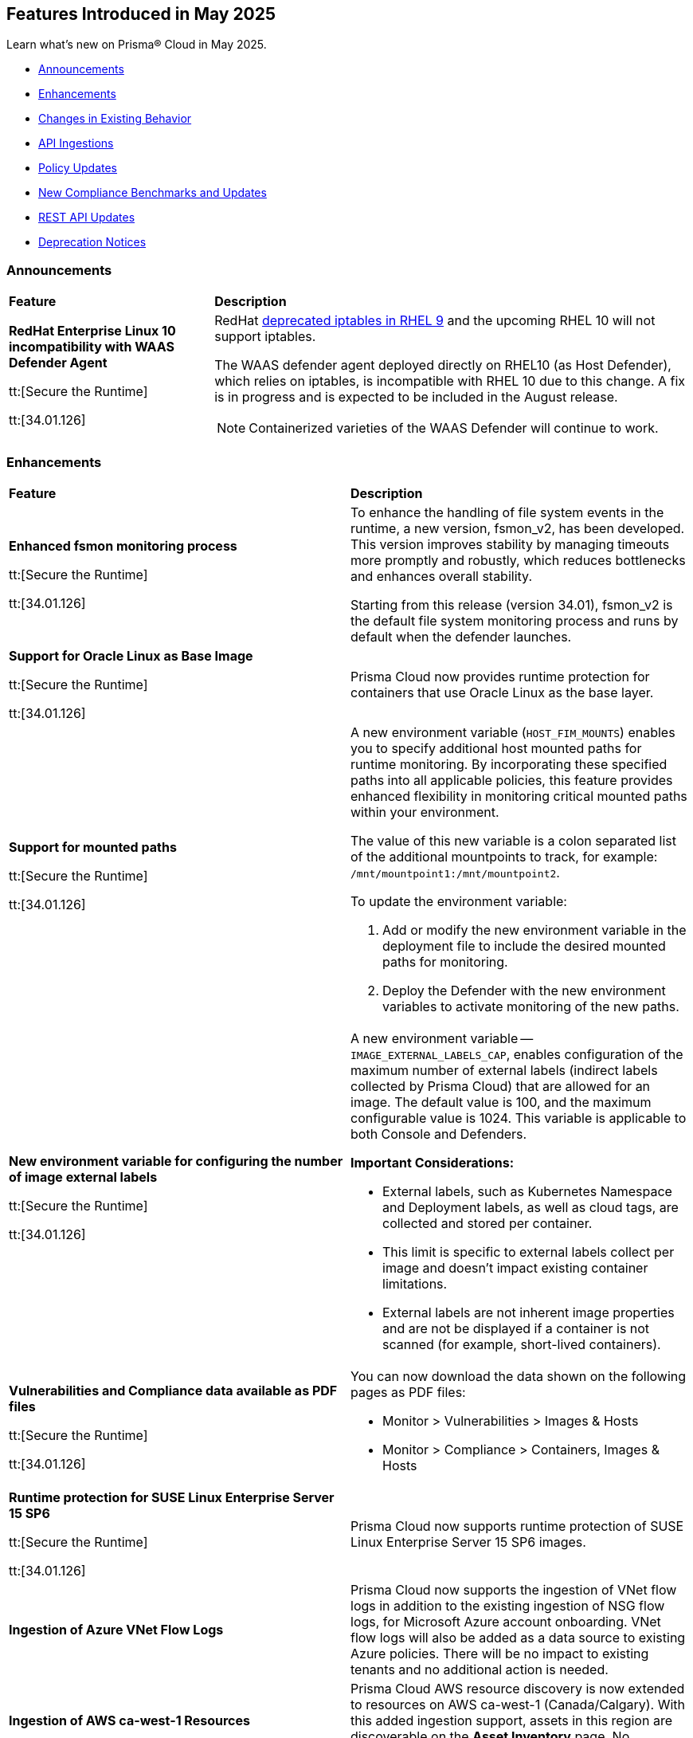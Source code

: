 == Features Introduced in May 2025

Learn what's new on Prisma® Cloud in May 2025.

* <<announcements>>
//* <<new-features>>
* <<enhancements>>
* <<changes-in-existing-behavior>>
* <<api-ingestions>>
//* <<new-policies>>
* <<policy-updates>>
//* <<iam-policy-updates>>
* <<new-compliance-benchmarks-and-updates>>
* <<rest-api-updates>>
* <<deprecation-notices>>


[#announcements]
=== Announcements
[cols="30%a,70%a"]
|===
|*Feature*
|*Description*

|*RedHat Enterprise Linux 10 incompatibility with  WAAS Defender Agent*
//CWP-63673

tt:[Secure the Runtime]

tt:[34.01.126]

|RedHat https://docs.redhat.com/en/documentation/red_hat_enterprise_linux/9/html/9.0_release_notes/deprecated_functionality#deprecated-functionality_networking[deprecated iptables in RHEL 9] and the upcoming RHEL 10 will not support iptables.

The WAAS defender agent deployed directly on RHEL10 (as Host Defender), which relies on iptables, is incompatible with RHEL 10 due to this change. A fix is in progress and is expected to be included in the August release.

NOTE: Containerized varieties of the WAAS Defender will continue to work.

|===


//[#new-features]
//=== New Features
//[cols="30%a,70%a"]
//|===
//|*Feature*
//|*Description*
//|===


[#enhancements]
=== Enhancements
[cols="50%a,50%a"]
|===
|*Feature*
|*Description*

|*Enhanced fsmon monitoring process*
//CWP-63480

tt:[Secure the Runtime]

tt:[34.01.126]

|To enhance the handling of file system events in the runtime, a new version, fsmon_v2, has been developed. This version improves stability by managing timeouts more promptly and robustly, which reduces bottlenecks and enhances overall stability.

Starting from this release (version 34.01), fsmon_v2 is the default file system monitoring process and runs by default when the defender launches.


|*Support for Oracle Linux as Base Image*
//CWP-63235

tt:[Secure the Runtime]

tt:[34.01.126]

|Prisma Cloud now provides runtime protection for containers that use Oracle Linux as the base layer.

|*Support for mounted paths*
//CWP-63332

tt:[Secure the Runtime]

tt:[34.01.126]


|A new environment variable (`HOST_FIM_MOUNTS`) enables you to specify additional host mounted paths for runtime monitoring. By incorporating these specified paths into all applicable policies, this feature provides enhanced flexibility in monitoring critical mounted paths within your environment.

The value of this new variable is a colon separated list of the additional mountpoints to track, for example: `/mnt/mountpoint1:/mnt/mountpoint2`.

To update the environment variable:

. Add or modify the new environment variable in the deployment file to include the desired mounted paths for monitoring.

. Deploy the Defender with the new environment variables to activate monitoring of the new paths.


|*New environment variable for configuring the number of image external labels*
//CWP-63653

tt:[Secure the Runtime]

tt:[34.01.126]

|A new environment variable -- `IMAGE_EXTERNAL_LABELS_CAP`, enables configuration of the maximum number of external labels (indirect labels collected by Prisma Cloud) that are allowed for an image. The default value is 100, and the maximum configurable value is 1024. This variable is applicable to both Console and Defenders.

*Important Considerations:*

* External labels, such as Kubernetes Namespace and Deployment labels, as well as cloud tags, are collected and stored per container.

* This limit is specific to external labels collect per image and doesn't impact existing container limitations.

* External labels are not inherent image properties and are not be displayed if a container is not scanned (for example, short-lived containers).


|*Vulnerabilities and Compliance data available as PDF files*
//CWP-63654

tt:[Secure the Runtime]

tt:[34.01.126]


|You can now download the data shown on the following pages as PDF files:

* Monitor > Vulnerabilities > Images & Hosts

* Monitor > Compliance > Containers, Images & Hosts


|*Runtime protection for SUSE Linux Enterprise Server 15 SP6*
//CWP-63655 

tt:[Secure the Runtime]

tt:[34.01.126]

|Prisma Cloud now supports runtime protection of SUSE Linux Enterprise Server 15 SP6 images.


|*Ingestion of Azure VNet Flow Logs*

|Prisma Cloud now supports the ingestion of VNet flow logs in addition to the existing ingestion of NSG flow logs, for Microsoft Azure account onboarding. VNet flow logs will also be added as a data source to existing Azure policies. There will be no impact to existing tenants and no additional action is needed.

|*Ingestion of AWS ca-west-1 Resources*

|Prisma Cloud AWS resource discovery is now extended to resources on AWS ca-west-1 (Canada/Calgary). With this added ingestion support, assets in this region are discoverable on the *Asset Inventory* page. No additional action is needed.   

|===

[#changes-in-existing-behavior]
=== Changes in Existing Behavior
[cols="30%a,70%a"]
|===
|*Feature*
|*Description*

|*System Requirements: Changes to supported systems and platforms* 
//CWP-SEVERAL

tt:[Secure the Runtime]

tt:[34.01.126]

|The following changes have been made to the system requirements:

*Support added for the following x86 Operating Systems*

* SLES  15 SP6

* Talos OS  1.10.1

* Talos OS  1.9.5

*Support removed for the following x86 Operating Systems*

* CentOS  7

* RedHat Enterprise Linux 7

* VMWare Photon OS	3.0

*Support added for the following ARM-based Orchestrators*

* Google Kubernetes Engine (GKE) autopilot on ARM  v1.31.6-gke.1064001

* Oracle Kubernetes Engine (OKE)  V.1.32.1

*Support removed for the following ARM-based Orchestrators*

* Elastic Container Service (ECS)  1.86.2

* Elastic Container Service (ECS)  1.86.3

*Support added for the following Auto-Defend platforms*

* AWS  Node.js  22

* AWS  Python  3.13

|===

[#api-ingestions]
=== API Ingestions
[cols="50%a,50%a"]
|===
|*Service*
|*API Details*

|*AWS HealthLake*
//RLP-155698

|*aws-healthlake-datastore*

Additional permissions required:

* `healthlake:ListFHIRDatastores`
* `healthlake:DescribeFHIRDatastore`

The Security audit role includes `healthlake:ListFHIRDatastores` permission but does not include `healthlake:DescribeFHIRDatastore` permission.

|*Azure API Management Services*
//RLP-155662

|*azure-api-management-service-named-value*

Additional permissions required:

* `Microsoft.ApiManagement/service/read`
* `Microsoft.ApiManagement/service/namedValues/read`

The Reader role includes the permissions.

|*Azure Healthcare Apis*
//RLP-155671

|*azure-healthcare-apis-workspace-fhir-service*

Additional permissions required:

* `Microsoft.HealthcareApis/workspaces/read 
* `Microsoft.HealthcareApis/workspaces/fhirservices/read`

The Reader role includes the permission.

|*Azure Healthcare Apis*
//RLP-155670

|*azure-healthcare-apis-workspace-dicom-service*

Additional permissions required:

* `Microsoft.HealthcareApis/workspaces/read`
* `Microsoft.HealthcareApis/workspaces/dicomservices/read`

The Reader role includes the permissions.


|*Azure IoT Central*
//RLP-155708

|*azure-iot-central-private-endpoint-connections*

Additional permissions required:

* `Microsoft.IoTCentral/IoTApps/read`
* `Microsoft.IoTCentral/IoTApps/privateEndpointConnections/read`

The Reader role includes the permissions.

|*Azure IoT Hub*
//RLP-155705

|*azure-iot-hub-device-provisioning-service*

Additional permission required:

* `Microsoft.Devices/provisioningServices/Read`

The Reader role includes the permission.

|*Azure IoT Hub*
//RLP-155700

|*azure-devices-iot-hub-private-endpoint-connections*

Additional permissions required:

* `Microsoft.Devices/iotHubs/Read`
* `Microsoft.Devices/iotHubs/PrivateEndpointConnections/Read`

The Reader role includes the permissions.


|*Azure Kusto*
//RLP-155669

|*azure-kusto-database-principal-assignment*

Additional permissions required:

* `Microsoft.Kusto/Clusters/read `
* `Microsoft.Kusto/Clusters/Databases/read`
* `Microsoft.Kusto/Clusters/Databases/PrincipalAssignments/read`

The Reader role includes the permissions.

|*Azure Kusto*
//RLP-155668

|*azure-kusto-cluster-private-link-resource*

Additional permissions required:

* `Microsoft.Kusto/Clusters/read`
* `Microsoft.Kusto/Clusters/PrivateLinkResources/read`

The Reader role includes the permissions.

|*Azure Kusto*
//RLP-155666

|*azure-kusto-cluster-principal-assignment*

Additional permissions required:

* `Microsoft.Kusto/Clusters/read`
* `Microsoft.Kusto/Clusters/PrincipalAssignments/read`

The Reader role includes the permissions.

|*Azure Kusto*
//RLP-155664

|*azure-kusto-cluster-managed-private-endpoint*

Additional permissions required:

* `Microsoft.Kusto/Clusters/read`
* `Microsoft.Kusto/Clusters/ManagedPrivateEndpoints/read`

The Reader role includes the permissions.

|*Azure Recovery Services*
//RLP-155923
|*azure-recovery-service-private-link*

Additional permissions required:

* `Microsoft.RecoveryServices/Vaults/read`
* `Microsoft.RecoveryServices/Vaults/privateLinkResources/read`

The Reader role includes the permissions.

|*Azure Storage*
//RLP-155925
|*azure-storage-account-blob-service-property*

Additional permissions required:

* `Microsoft.Storage/storageAccounts/read`
* `Microsoft.Storage/storageAccounts/blobServices/read`

The Reader role includes the permissions.

|tt:[Update] *Azure Synapse Analytics*
//RLP-155930
|*azure-synapse-workspace*

Additional permission required:

* `Microsoft.Synapse/workspaces/dedicatedSQLminimalTlsSettings/read `

The additional permission above is now required.

|tt:[Update] *Azure Synapse Analytics*
//RLP-155926
|*azure-synapse-workspace-sql-pools*

Additional permission required:

* `Microsoft.Synapse/workspaces/sqlPools/transparentDataEncryption/read`

The additional permission above is now required.

|*Google Resource Manager*
//RLP-131423
|*gcloud-project-tag-key*

Additional permissions required:

* `resourcemanager.tagKeys.list`
* `resourcemanager.tagKeys.getIamPolicy`

The Viewer role includes the permissions.

|*Google Resource Manager*
//RLP-131424
|*gcloud-organization-tag-key*

Additional permissions required:

* `resourcemanager.tagKeys.list`
* `resourcemanager.tagKeys.getIamPolicy`

The Viewer role includes the permissions.

|*Google Cloud TPU*
//RLP-155869
|*gcloud-tpu-node*

Additional permission required:

* `tpu.nodes.list`

The Viewer role includes the permission.


|*OCI IAM*
//RLP-155562
|*oci-iam-password-policy*

Additional permissions required:

* `COMPARTMENT_INSPECT`
* `DOMAIN_INSPECT`
* `PASSWORD_POLICY_INSPECT`

The Reader role includes the permissions.

|===


// [#new-policies]
// === New Policies

// [cols="40%a,60%a"]
// |===
// |*Policies*
// |*Description*

// |===


[#policy-updates]
=== Policy Updates

[cols="50%a,50%a"]
|===
|*Policy Updates*
|*Description*

2+|*Policy Updates—RQL*

|*Cognito service role with wide privileges does not validate authentication*
//RLP-155781

|*Changes—* Policy RQL has been updated with including the condition matching '*' in policy action

*Current RQL–* 
----
config from cloud.resource where api.name = 'aws-iam-list-roles' AND json.rule = role.assumeRolePolicyDocument.Statement[*].Action contains "sts:AssumeRoleWithWebIdentity" and role.assumeRolePolicyDocument.Statement[*].Principal.Federated contains "cognito-identity.amazonaws.com" and role.assumeRolePolicyDocument.Statement[*].Effect contains "Allow" and role.assumeRolePolicyDocument.Statement[*].Condition contains "cognito-identity.amazonaws.com:amr" and role.assumeRolePolicyDocument.Statement[*].Condition contains "unauthenticated" as X; config from cloud.resource where api.name = 'aws-iam-get-policy-version' AND json.rule = document.Statement[?any(Effect equals Allow and Action contains :* and Resource equals * )] exists as Y; filter "($.X.inlinePolicies[*].policyDocument.Statement[?(@.Effect=='Allow' && @.Resource=='*')].Action contains :* ) or ($.X.attachedPolicies[*].policyArn intersects $.Y.policyArn)"; show X;  
----

*Updated RQL–*
----
config from cloud.resource where api.name = 'aws-iam-list-roles' AND json.rule = role.assumeRolePolicyDocument.Statement[*].Action contains "sts:AssumeRoleWithWebIdentity" and role.assumeRolePolicyDocument.Statement[*].Principal.Federated contains "cognito-identity.amazonaws.com" and role.assumeRolePolicyDocument.Statement[*].Effect contains "Allow" and role.assumeRolePolicyDocument.Statement[*].Condition contains "cognito-identity.amazonaws.com:amr" and role.assumeRolePolicyDocument.Statement[*].Condition contains "unauthenticated" as X; config from cloud.resource where api.name = 'aws-iam-get-policy-version' AND json.rule = document.Statement[?any(Effect equals Allow and (Action contains :* or Action equals *) and Resource equals * )] exists as Y; filter "($.X.inlinePolicies[*].policyDocument.Statement[?(@.Effect=='Allow' && @.Resource=='*')].Action contains :* ) or ($.X.inlinePolicies[*].policyDocument.Statement[?(@.Effect=='Allow' && @.Resource=='*')].Action equals * ) or ($.X.attachedPolicies[*].policyArn intersects $.Y.policyArn)"; show X;  
----

*Policy Type–* Config 

*Policy Severity–* High

*Impact–* Low. New alerts will be generated as per new RQL.


|*AWS Cognito service role with wide privileges does not validate authentication*
//RLP-155781

|*Changes—* Policy RQL has been updated with including the condition matching '*' in policy action

*Current RQL–* 
----
config from cloud.resource where api.name = 'aws-iam-list-roles' AND json.rule = role.assumeRolePolicyDocument.Statement[*].Action contains "sts:AssumeRoleWithWebIdentity" and role.assumeRolePolicyDocument.Statement[*].Principal.Federated contains "cognito-identity.amazonaws.com" and role.assumeRolePolicyDocument.Statement[*].Effect contains "Allow" and role.assumeRolePolicyDocument.Statement[*].Condition contains "cognito-identity.amazonaws.com:amr" and role.assumeRolePolicyDocument.Statement[*].Condition contains "unauthenticated" as X; config from cloud.resource where api.name = 'aws-iam-get-policy-version' AND json.rule = document.Statement[?any(Effect equals Allow and Action contains :* and Resource equals * )] exists as Y; filter "($.X.inlinePolicies[*].policyDocument.Statement[?(@.Effect=='Allow' && @.Resource=='*')].Action contains :* ) or ($.X.attachedPolicies[*].policyArn intersects $.Y.policyArn)"; show X; 
----

*Updated RQL–*
----
config from cloud.resource where api.name = 'aws-iam-list-roles' AND json.rule = role.assumeRolePolicyDocument.Statement[*].Action contains "sts:AssumeRoleWithWebIdentity" and role.assumeRolePolicyDocument.Statement[*].Principal.Federated contains "cognito-identity.amazonaws.com" and role.assumeRolePolicyDocument.Statement[*].Effect contains "Allow" and role.assumeRolePolicyDocument.Statement[*].Condition contains "cognito-identity.amazonaws.com:amr" and role.assumeRolePolicyDocument.Statement[*].Condition contains "unauthenticated" as X; config from cloud.resource where api.name = 'aws-iam-get-policy-version' AND json.rule = document.Statement[?any(Effect equals Allow and (Action contains :* or Action equals *) and Resource equals * )] exists as Y; filter "($.X.inlinePolicies[*].policyDocument.Statement[?(@.Effect=='Allow' && @.Resource=='*')].Action contains :* ) or ($.X.inlinePolicies[*].policyDocument.Statement[?(@.Effect=='Allow' && @.Resource=='*')].Action equals * ) or ($.X.attachedPolicies[*].policyArn intersects $.Y.policyArn)"; show X; 
----

*Policy Type–* Config 

*Policy Severity–* High

*Impact–* Low. New alerts will be generated as per new RQL.

2+|*Policy Updates—Metadata*

|*AWS S3 bucket not configured with secure data transport policy*
//RLP-155761

|*Changes—* Policy description updated to include the publicly accessible check.

*Policy Type*: Config

*Policy Severity*: Medium

*Impact*: No impact on alerts

*Updated Description*: 
----
AWS S3 buckets that are publicly accessible and lacking secure data transport are highly susceptible to data breaches during transit.
AWS S3 buckets should enforce data encryption using Secure Sockets Layer (SSL) to protect data transmitted between clients and the S3 service. Failure to enforce HTTPS allows attackers to intercept sensitive data in transit, leading to data exposure and potential breaches. Additionally, because the bucket is publicly accessible, untrusted IPs can access sensitive data without encryption.
The impact of this misconfiguration includes unauthorized access to sensitive data, data breaches, and potential regulatory fines. Enforcing HTTPS ensures all communication with publicly accessible S3 buckets is encrypted, protecting data confidentiality and integrity.
To mitigate this, configure bucket policies to explicitly deny all access except via HTTPS ('aws:SecureTransport: true') and remove public access permissions. Regularly review and update bucket policies to reflect evolving security needs and ensure that public access is minimized or removed.
----

|*AWS S3 bucket not configured with secure data transport policy*
//RLP-155761

|*Changes—* Policy description updated to include the publicly accessible check.

*Policy Type*: Config

*Policy Severity*: Medium

*Impact*: Low

*Updated Description*: 
----
AWS S3 buckets that are publicly accessible and lacking secure data transport are highly susceptible to data breaches during transit.
AWS S3 buckets should enforce data encryption using Secure Sockets Layer (SSL) to protect data transmitted between clients and the S3 service. Failure to enforce HTTPS allows attackers to intercept sensitive data in transit, leading to data exposure and potential breaches. Additionally, because the bucket is publicly accessible, untrusted IPs can access sensitive data without encryption.
The impact of this misconfiguration includes unauthorized access to sensitive data, data breaches, and potential regulatory fines. Enforcing HTTPS ensures all communication with publicly accessible S3 buckets is encrypted, protecting data confidentiality and integrity.
To mitigate this, configure bucket policies to explicitly deny all access except via HTTPS ('aws:SecureTransport: true') and remove public access permissions. Regularly review and update bucket policies to reflect evolving security needs and ensure that public access is minimized or removed.
----

|===


[#new-compliance-benchmarks-and-updates]
=== New Compliance Benchmarks and Updates

[cols="50%a,50%a"]
|===
|*Compliance Benchmark*
|*Description*

|*[Update] Australian Cyber Security Centre (ACSC) Essential Eight*
//RLP-156067

|New Policy mappings are added to Australian Cyber Security Centre (ACSC) Essential Eight compliance standard across all the levels..

*Impact*: As new mappings are introduced, compliance scoring might vary.


|*FedRAMP (High)*
//RLP-156047

|FedRAMP High compliance is the highest level of security within the Federal Risk and Authorization Management Program (FedRAMP), designed to protect highly sensitive and classified government data stored in cloud environments.

You can now access this built-in standard and related policies on the *Compliance > Standards* page. Additionally, you can generate reports to instantly view or download them, or set up scheduled reports to continuously monitor compliance.


|*[Update] CIS v3.0.0 (OCI) - Level 1 & CIS v3.0.0 (OCI) - Level 2*
//RLP-156044

|Prisma Cloud now supports the latest version of CIS Oracle Cloud Infrastructure Foundations Benchmark . This compliance standard supports two levels - Level 1 and Level 2. CIS Oracle Cloud Infrastructure Foundations Benchmark, provides prescriptive guidance for establishing a secure baseline configuration for the Oracle Cloud Infrastructure environment.

You can now access this built-in standard and related policies on the *Compliance > Standards* page. Additionally, you can generate reports to instantly view or download them, or set up scheduled reports to continuously monitor compliance.

|===


[#rest-api-updates]
=== REST API Updates
[cols="37%a,63%a"]
|===
|*REST API*
|*Description*

|*Download Image Scan Results API*
// CWP-63246

tt:[Secure the Runtime]

tt:[34.01.126]

|​A new column, `Cloud Security Agent Hosts`, is added in the Download Image Scan Results API CSV file response. This new field lists the number of integrated XDR Agents in the Prisma Cloud and Cortex XDR integration.


|*Support for new agentless APIs*
// CWP-63650

tt:[Secure the Runtime]

tt:[34.01.126]

|The following new API endpoints enable you to set the maximum number of scanners for an agentless account and get the agentless scan statistics.

* https://pan.dev/compute/api/post-agentless-max-scanners/[Agentless Max Scanners]

* https://pan.dev/compute/api/get-agentless-scan-statistics/[Agentless Scan Statistics]


|*Support for a new enum value*
// CWP-63650

tt:[Secure the Runtime]

tt:[34.01.126]

|A new Enum value `gcp-cloud-run-service` has been added to the `shared.ScanResultType` schema.

|===


[#deprecation-notices]
=== Deprecation Notices
[cols="50%a, 50%a"]
|===
|*Feature*
|*Description*

|*Deprecation of the CNNS feature*
// CWP-63175

tt:[Secure the Runtime]

tt:[34.01.126]

|The ​Cloud Native Network Segmentation (CNNS) feature is deprecated for the enforcement of protection against network threats for both containers and hosts. However, in scenarios where alternative network monitoring modes are unavailable, it can be used only for monitoring, such as radar visibility. The current recommendation is to disable all CNNS-based network monitoring as well.

//|*Deprecated Endpoints*
//|*Replacement Endpoints*

|===
